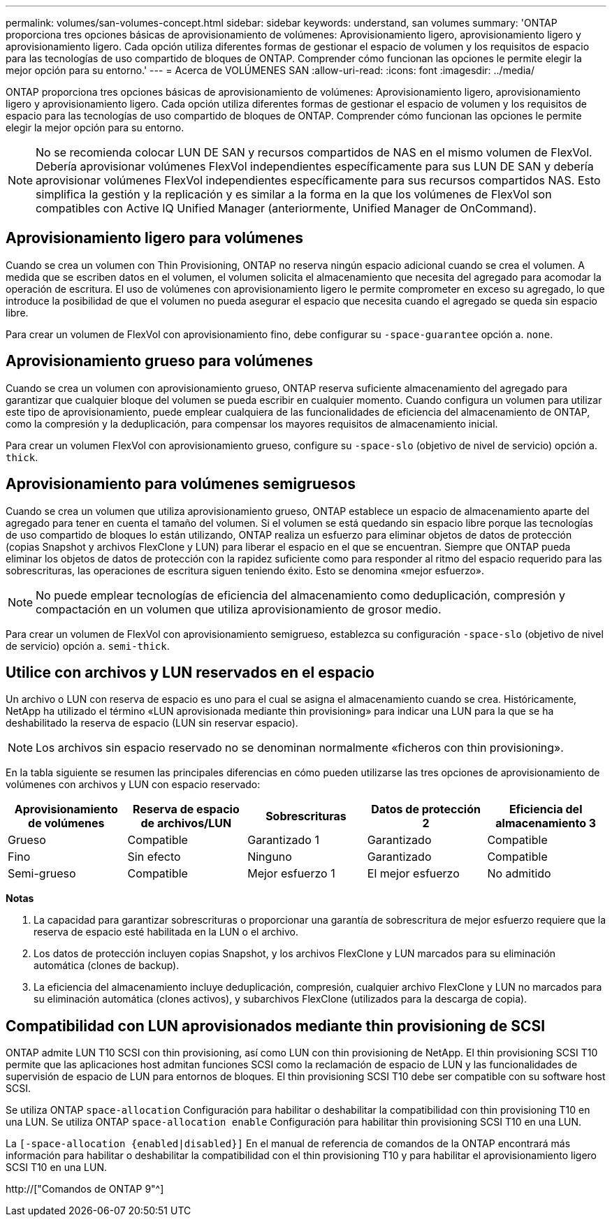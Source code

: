 ---
permalink: volumes/san-volumes-concept.html 
sidebar: sidebar 
keywords: understand, san volumes 
summary: 'ONTAP proporciona tres opciones básicas de aprovisionamiento de volúmenes: Aprovisionamiento ligero, aprovisionamiento ligero y aprovisionamiento ligero. Cada opción utiliza diferentes formas de gestionar el espacio de volumen y los requisitos de espacio para las tecnologías de uso compartido de bloques de ONTAP. Comprender cómo funcionan las opciones le permite elegir la mejor opción para su entorno.' 
---
= Acerca de VOLÚMENES SAN
:allow-uri-read: 
:icons: font
:imagesdir: ../media/


[role="lead"]
ONTAP proporciona tres opciones básicas de aprovisionamiento de volúmenes: Aprovisionamiento ligero, aprovisionamiento ligero y aprovisionamiento ligero. Cada opción utiliza diferentes formas de gestionar el espacio de volumen y los requisitos de espacio para las tecnologías de uso compartido de bloques de ONTAP. Comprender cómo funcionan las opciones le permite elegir la mejor opción para su entorno.

[NOTE]
====
No se recomienda colocar LUN DE SAN y recursos compartidos de NAS en el mismo volumen de FlexVol. Debería aprovisionar volúmenes FlexVol independientes específicamente para sus LUN DE SAN y debería aprovisionar volúmenes FlexVol independientes específicamente para sus recursos compartidos NAS. Esto simplifica la gestión y la replicación y es similar a la forma en la que los volúmenes de FlexVol son compatibles con Active IQ Unified Manager (anteriormente, Unified Manager de OnCommand).

====


== Aprovisionamiento ligero para volúmenes

Cuando se crea un volumen con Thin Provisioning, ONTAP no reserva ningún espacio adicional cuando se crea el volumen. A medida que se escriben datos en el volumen, el volumen solicita el almacenamiento que necesita del agregado para acomodar la operación de escritura. El uso de volúmenes con aprovisionamiento ligero le permite comprometer en exceso su agregado, lo que introduce la posibilidad de que el volumen no pueda asegurar el espacio que necesita cuando el agregado se queda sin espacio libre.

Para crear un volumen de FlexVol con aprovisionamiento fino, debe configurar su `-space-guarantee` opción a. `none`.



== Aprovisionamiento grueso para volúmenes

Cuando se crea un volumen con aprovisionamiento grueso, ONTAP reserva suficiente almacenamiento del agregado para garantizar que cualquier bloque del volumen se pueda escribir en cualquier momento. Cuando configura un volumen para utilizar este tipo de aprovisionamiento, puede emplear cualquiera de las funcionalidades de eficiencia del almacenamiento de ONTAP, como la compresión y la deduplicación, para compensar los mayores requisitos de almacenamiento inicial.

Para crear un volumen FlexVol con aprovisionamiento grueso, configure su `-space-slo` (objetivo de nivel de servicio) opción a. `thick`.



== Aprovisionamiento para volúmenes semigruesos

Cuando se crea un volumen que utiliza aprovisionamiento grueso, ONTAP establece un espacio de almacenamiento aparte del agregado para tener en cuenta el tamaño del volumen. Si el volumen se está quedando sin espacio libre porque las tecnologías de uso compartido de bloques lo están utilizando, ONTAP realiza un esfuerzo para eliminar objetos de datos de protección (copias Snapshot y archivos FlexClone y LUN) para liberar el espacio en el que se encuentran. Siempre que ONTAP pueda eliminar los objetos de datos de protección con la rapidez suficiente como para responder al ritmo del espacio requerido para las sobrescrituras, las operaciones de escritura siguen teniendo éxito. Esto se denomina «mejor esfuerzo».

[NOTE]
====
No puede emplear tecnologías de eficiencia del almacenamiento como deduplicación, compresión y compactación en un volumen que utiliza aprovisionamiento de grosor medio.

====
Para crear un volumen de FlexVol con aprovisionamiento semigrueso, establezca su configuración `-space-slo` (objetivo de nivel de servicio) opción a. `semi-thick`.



== Utilice con archivos y LUN reservados en el espacio

Un archivo o LUN con reserva de espacio es uno para el cual se asigna el almacenamiento cuando se crea. Históricamente, NetApp ha utilizado el término «LUN aprovisionada mediante thin provisioning» para indicar una LUN para la que se ha deshabilitado la reserva de espacio (LUN sin reservar espacio).

[NOTE]
====
Los archivos sin espacio reservado no se denominan normalmente «ficheros con thin provisioning».

====
En la tabla siguiente se resumen las principales diferencias en cómo pueden utilizarse las tres opciones de aprovisionamiento de volúmenes con archivos y LUN con espacio reservado:

[cols="5*"]
|===
| Aprovisionamiento de volúmenes | Reserva de espacio de archivos/LUN | Sobrescrituras | Datos de protección 2 | Eficiencia del almacenamiento 3 


 a| 
Grueso
 a| 
Compatible
 a| 
Garantizado 1
 a| 
Garantizado
 a| 
Compatible



 a| 
Fino
 a| 
Sin efecto
 a| 
Ninguno
 a| 
Garantizado
 a| 
Compatible



 a| 
Semi-grueso
 a| 
Compatible
 a| 
Mejor esfuerzo 1
 a| 
El mejor esfuerzo
 a| 
No admitido

|===
*Notas*

. La capacidad para garantizar sobrescrituras o proporcionar una garantía de sobrescritura de mejor esfuerzo requiere que la reserva de espacio esté habilitada en la LUN o el archivo.
. Los datos de protección incluyen copias Snapshot, y los archivos FlexClone y LUN marcados para su eliminación automática (clones de backup).
. La eficiencia del almacenamiento incluye deduplicación, compresión, cualquier archivo FlexClone y LUN no marcados para su eliminación automática (clones activos), y subarchivos FlexClone (utilizados para la descarga de copia).




== Compatibilidad con LUN aprovisionados mediante thin provisioning de SCSI

ONTAP admite LUN T10 SCSI con thin provisioning, así como LUN con thin provisioning de NetApp. El thin provisioning SCSI T10 permite que las aplicaciones host admitan funciones SCSI como la reclamación de espacio de LUN y las funcionalidades de supervisión de espacio de LUN para entornos de bloques. El thin provisioning SCSI T10 debe ser compatible con su software host SCSI.

Se utiliza ONTAP `space-allocation` Configuración para habilitar o deshabilitar la compatibilidad con thin provisioning T10 en una LUN. Se utiliza ONTAP `space-allocation enable` Configuración para habilitar thin provisioning SCSI T10 en una LUN.

La `[-space-allocation {enabled|disabled}]` En el manual de referencia de comandos de la ONTAP encontrará más información para habilitar o deshabilitar la compatibilidad con el thin provisioning T10 y para habilitar el aprovisionamiento ligero SCSI T10 en una LUN.

http://["Comandos de ONTAP 9"^]
